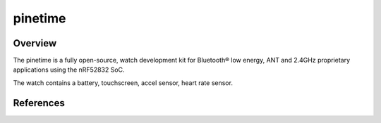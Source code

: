 .. _pinetime:

pinetime
########

Overview
********

The pinetime is a fully open-source, watch 
development kit for Bluetooth® low energy, ANT and 2.4GHz proprietary
applications using the nRF52832 SoC.

The watch contains a battery, touchscreen, accel sensor, heart rate sensor.



References
**********


